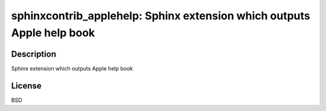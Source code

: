 sphinxcontrib_applehelp: Sphinx extension which outputs Apple help book
=======================================================================

Description
-----------

Sphinx extension which outputs Apple help book

License
-------

BSD
